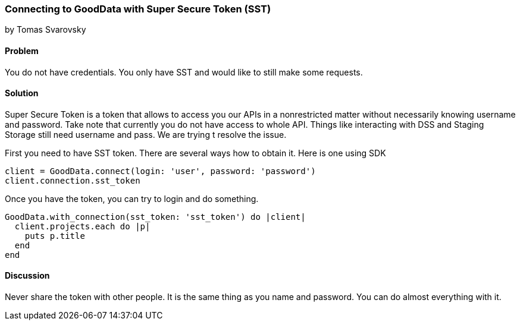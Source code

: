 === Connecting to GoodData with Super Secure Token (SST)
by Tomas Svarovsky

==== Problem
You do not have credentials. You only have SST and would like to still make some requests.

==== Solution
Super Secure Token is a token that allows to access you our APIs in a nonrestricted matter without necessarily knowing username and password. Take note that currently you do not have access to whole API. Things like interacting with DSS and Staging Storage still need username and pass. We are trying t resolve the issue.

First you need to have SST token. There are several ways how to obtain it. Here is one using SDK
[source,ruby]
----
client = GoodData.connect(login: 'user', password: 'password')
client.connection.sst_token
----

Once you have the token, you can try to login and do something.

[source,ruby]
----
GoodData.with_connection(sst_token: 'sst_token') do |client|
  client.projects.each do |p|
    puts p.title
  end
end
----

==== Discussion

Never share the token with other people. It is the same thing as you name and password. You can do almost everything with it.
